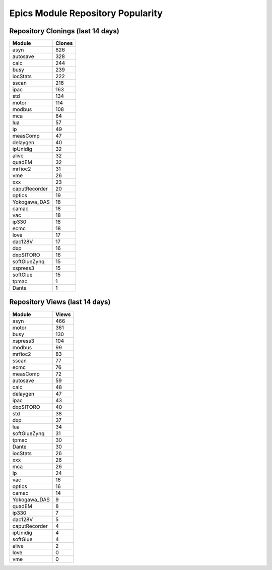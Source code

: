 ==================================
Epics Module Repository Popularity
==================================



Repository Clonings (last 14 days)
----------------------------------
.. csv-table::
   :header: Module, Clones

   asyn, 826
   autosave, 328
   calc, 244
   busy, 239
   iocStats, 222
   sscan, 216
   ipac, 163
   std, 134
   motor, 114
   modbus, 108
   mca, 84
   lua, 57
   ip, 49
   measComp, 47
   delaygen, 40
   ipUnidig, 32
   alive, 32
   quadEM, 32
   mrfioc2, 31
   vme, 26
   xxx, 23
   caputRecorder, 20
   optics, 19
   Yokogawa_DAS, 18
   camac, 18
   vac, 18
   ip330, 18
   ecmc, 18
   love, 17
   dac128V, 17
   dxp, 16
   dxpSITORO, 16
   softGlueZynq, 15
   xspress3, 15
   softGlue, 15
   tpmac, 1
   Dante, 1



Repository Views (last 14 days)
-------------------------------
.. csv-table::
   :header: Module, Views

   asyn, 466
   motor, 361
   busy, 130
   xspress3, 104
   modbus, 99
   mrfioc2, 83
   sscan, 77
   ecmc, 76
   measComp, 72
   autosave, 59
   calc, 48
   delaygen, 47
   ipac, 43
   dxpSITORO, 40
   std, 38
   dxp, 37
   lua, 34
   softGlueZynq, 31
   tpmac, 30
   Dante, 30
   iocStats, 26
   xxx, 26
   mca, 26
   ip, 24
   vac, 16
   optics, 16
   camac, 14
   Yokogawa_DAS, 9
   quadEM, 8
   ip330, 7
   dac128V, 5
   caputRecorder, 4
   ipUnidig, 4
   softGlue, 4
   alive, 2
   love, 0
   vme, 0
